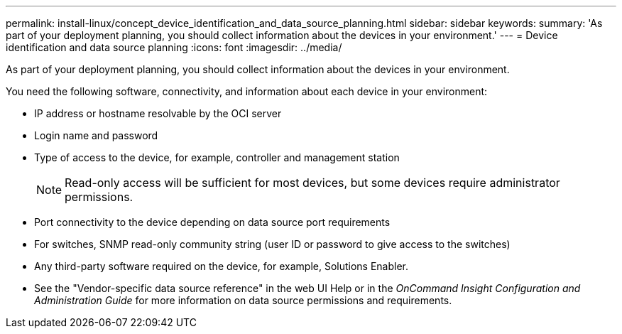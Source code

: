 ---
permalink: install-linux/concept_device_identification_and_data_source_planning.html
sidebar: sidebar
keywords: 
summary: 'As part of your deployment planning, you should collect information about the devices in your environment.'
---
= Device identification and data source planning
:icons: font
:imagesdir: ../media/

[.lead]
As part of your deployment planning, you should collect information about the devices in your environment.

You need the following software, connectivity, and information about each device in your environment:

* IP address or hostname resolvable by the OCI server
* Login name and password
* Type of access to the device, for example, controller and management station
+
[NOTE]
====
Read-only access will be sufficient for most devices, but some devices require administrator permissions.
====

* Port connectivity to the device depending on data source port requirements
* For switches, SNMP read-only community string (user ID or password to give access to the switches)
* Any third-party software required on the device, for example, Solutions Enabler.
* See the "Vendor-specific data source reference" in the web UI Help or in the _OnCommand Insight Configuration and Administration Guide_ for more information on data source permissions and requirements.
